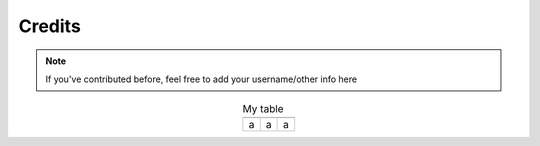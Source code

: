 Credits
=======


.. note::

    If you've contributed before, feel free to add your username/other info here

.. |person1| image:: images/_Leg3ndary.png
    :width: 30%

.. |person2| image:: images/default.png
    :width: 30%

.. |person3| image:: images/default.png
    :width: 30%

.. table:: My table
    :align: center

    +-----------+-----------+-----------+
    | |person1| | |person2| | |person3| |
    +-----------+-----------+-----------+
    |       a   |      a    |      a    |
    +-----------+-----------+-----------+